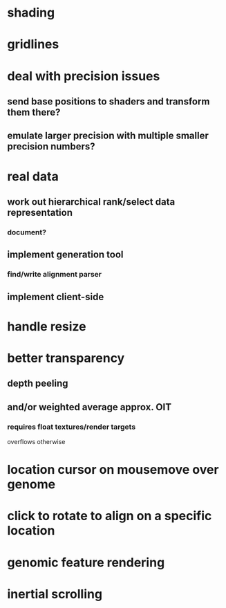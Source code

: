 * shading
* gridlines
* deal with precision issues
** send base positions to shaders and transform them there?
** emulate larger precision with multiple smaller precision numbers?
* real data
** work out hierarchical rank/select data representation
*** document?
** implement generation tool
*** find/write alignment parser
** implement client-side
* handle resize
* better transparency
** depth peeling
** and/or weighted average approx. OIT
*** requires float textures/render targets
overflows otherwise
* location cursor on mousemove over genome
* click to rotate to align on a specific location
* genomic feature rendering
* inertial scrolling
